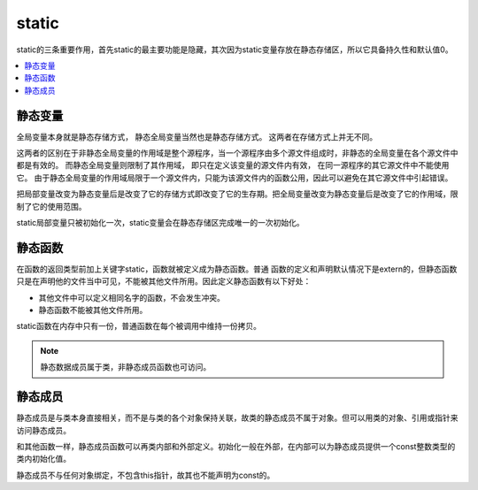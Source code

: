 .. _lan_c_static:

static
===============

static的三条重要作用，首先static的最主要功能是隐藏，其次因为static变量存放在静态存储区，所以它具备持久性和默认值0。

.. contents::
    :local:


静态变量
-----------

全局变量本身就是静态存储方式， 静态全局变量当然也是静态存储方式。 这两者在存储方式上并无不同。

这两者的区别在于非静态全局变量的作用域是整个源程序，当一个源程序由多个源文件组成时，非静态的全局变量在各个源文件中都是有效的。
而静态全局变量则限制了其作用域， 即只在定义该变量的源文件内有效， 在同一源程序的其它源文件中不能使用它。
由于静态全局变量的作用域局限于一个源文件内，只能为该源文件内的函数公用，因此可以避免在其它源文件中引起错误。

把局部变量改变为静态变量后是改变了它的存储方式即改变了它的生存期。把全局变量改变为静态变量后是改变了它的作用域，限制了它的使用范围。

static局部变量只被初始化一次，static变量会在静态存储区完成唯一的一次初始化。

静态函数
-----------

在函数的返回类型前加上关键字static，函数就被定义成为静态函数。普通 函数的定义和声明默认情况下是extern的，但静态函数只是在声明他的文件当中可见，不能被其他文件所用。因此定义静态函数有以下好处：

* 其他文件中可以定义相同名字的函数，不会发生冲突。
* 静态函数不能被其他文件所用。

static函数在内存中只有一份，普通函数在每个被调用中维持一份拷贝。

.. note::
    静态数据成员属于类，非静态成员函数也可访问。

静态成员
-----------

静态成员是与类本身直接相关，而不是与类的各个对象保持关联，故类的静态成员不属于对象。但可以用类的对象、引用或指针来访问静态成员。

和其他函数一样，静态成员函数可以再类内部和外部定义。初始化一般在外部，在内部可以为静态成员提供一个const整数类型的类内初始化值。

静态成员不与任何对象绑定，不包含this指针，故其也不能声明为const的。
